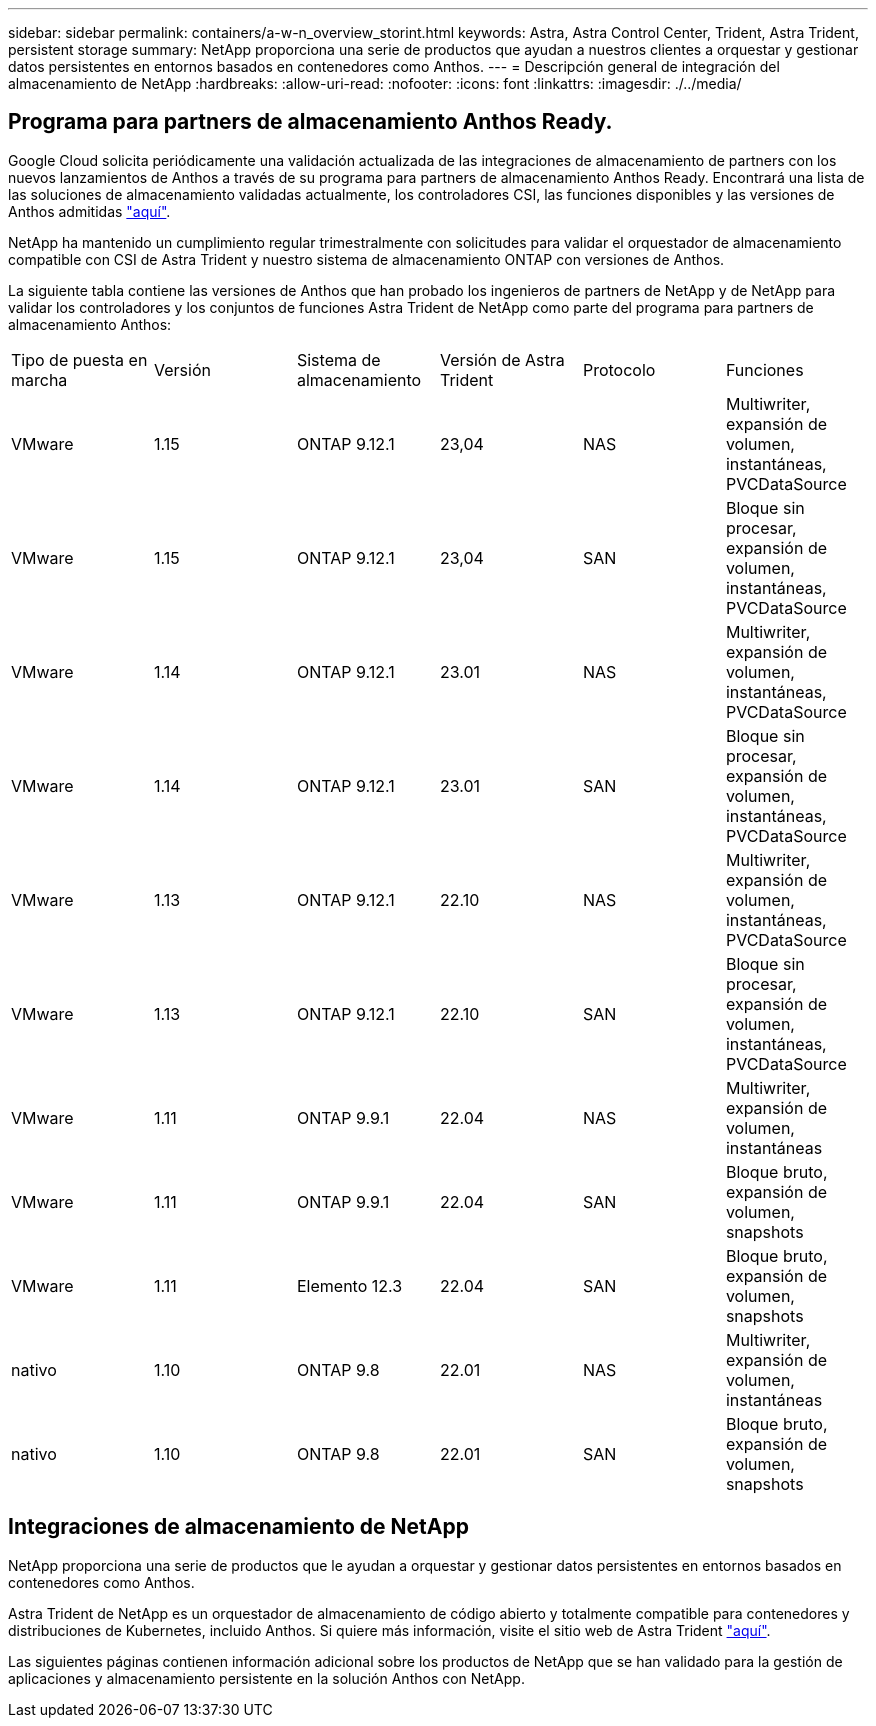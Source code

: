 ---
sidebar: sidebar 
permalink: containers/a-w-n_overview_storint.html 
keywords: Astra, Astra Control Center, Trident, Astra Trident, persistent storage 
summary: NetApp proporciona una serie de productos que ayudan a nuestros clientes a orquestar y gestionar datos persistentes en entornos basados en contenedores como Anthos. 
---
= Descripción general de integración del almacenamiento de NetApp
:hardbreaks:
:allow-uri-read: 
:nofooter: 
:icons: font
:linkattrs: 
:imagesdir: ./../media/




== Programa para partners de almacenamiento Anthos Ready.

Google Cloud solicita periódicamente una validación actualizada de las integraciones de almacenamiento de partners con los nuevos lanzamientos de Anthos a través de su programa para partners de almacenamiento Anthos Ready. Encontrará una lista de las soluciones de almacenamiento validadas actualmente, los controladores CSI, las funciones disponibles y las versiones de Anthos admitidas https://cloud.google.com/anthos/docs/resources/partner-storage["aquí"^].

NetApp ha mantenido un cumplimiento regular trimestralmente con solicitudes para validar el orquestador de almacenamiento compatible con CSI de Astra Trident y nuestro sistema de almacenamiento ONTAP con versiones de Anthos.

La siguiente tabla contiene las versiones de Anthos que han probado los ingenieros de partners de NetApp y de NetApp para validar los controladores y los conjuntos de funciones Astra Trident de NetApp como parte del programa para partners de almacenamiento Anthos:

|===


| Tipo de puesta en marcha | Versión | Sistema de almacenamiento | Versión de Astra Trident | Protocolo | Funciones 


| VMware | 1.15 | ONTAP 9.12.1 | 23,04 | NAS | Multiwriter, expansión de volumen, instantáneas, PVCDataSource 


| VMware | 1.15 | ONTAP 9.12.1 | 23,04 | SAN | Bloque sin procesar, expansión de volumen, instantáneas, PVCDataSource 


| VMware | 1.14 | ONTAP 9.12.1 | 23.01 | NAS | Multiwriter, expansión de volumen, instantáneas, PVCDataSource 


| VMware | 1.14 | ONTAP 9.12.1 | 23.01 | SAN | Bloque sin procesar, expansión de volumen, instantáneas, PVCDataSource 


| VMware | 1.13 | ONTAP 9.12.1 | 22.10 | NAS | Multiwriter, expansión de volumen, instantáneas, PVCDataSource 


| VMware | 1.13 | ONTAP 9.12.1 | 22.10 | SAN | Bloque sin procesar, expansión de volumen, instantáneas, PVCDataSource 


| VMware | 1.11 | ONTAP 9.9.1 | 22.04 | NAS | Multiwriter, expansión de volumen, instantáneas 


| VMware | 1.11 | ONTAP 9.9.1 | 22.04 | SAN | Bloque bruto, expansión de volumen, snapshots 


| VMware | 1.11 | Elemento 12.3 | 22.04 | SAN | Bloque bruto, expansión de volumen, snapshots 


| nativo | 1.10 | ONTAP 9.8 | 22.01 | NAS | Multiwriter, expansión de volumen, instantáneas 


| nativo | 1.10 | ONTAP 9.8 | 22.01 | SAN | Bloque bruto, expansión de volumen, snapshots 
|===


== Integraciones de almacenamiento de NetApp

NetApp proporciona una serie de productos que le ayudan a orquestar y gestionar datos persistentes en entornos basados en contenedores como Anthos.

Astra Trident de NetApp es un orquestador de almacenamiento de código abierto y totalmente compatible para contenedores y distribuciones de Kubernetes, incluido Anthos. Si quiere más información, visite el sitio web de Astra Trident https://docs.netapp.com/us-en/trident/index.html["aquí"].

Las siguientes páginas contienen información adicional sobre los productos de NetApp que se han validado para la gestión de aplicaciones y almacenamiento persistente en la solución Anthos con NetApp.
